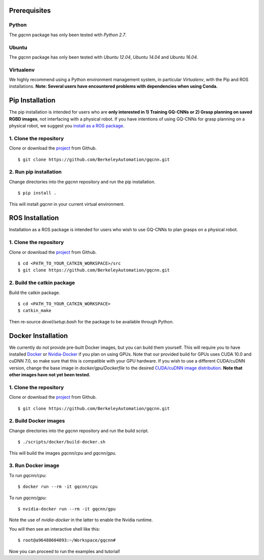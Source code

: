 Prerequisites
~~~~~~~~~~~~~

Python
""""""

The `gqcnn` package has only been tested with `Python 2.7`.

Ubuntu
""""""

The `gqcnn` package has only been tested with `Ubuntu 12.04`, `Ubuntu 14.04` and `Ubuntu 16.04`.

Virtualenv
""""""""""

We highly recommend using a Python environment management system, in particular `Virtualenv`, with the Pip and ROS installations. **Note: Several users have encountered problems with dependencies when using Conda.**

Pip Installation
~~~~~~~~~~~~~~~~

The pip installation is intended for users who are **only interested in 1) Training GQ-CNNs or 2) Grasp planning on saved RGBD images**, not
interfacing with a physical robot.
If you have intentions of using GQ-CNNs for grasp planning on a physical robot, we suggest you `install as a ROS package`_.

.. _install as a ROS package: https://berkeleyautomation.github.io/gqcnn/install/install.html#ros-installation

1. Clone the repository
"""""""""""""""""""""""
Clone or download the `project`_ from Github. ::

    $ git clone https://github.com/BerkeleyAutomation/gqcnn.git

.. _project: https://github.com/BerkeleyAutomation/gqcnn

2. Run pip installation
"""""""""""""""""""""""
Change directories into the `gqcnn` repository and run the pip installation. ::

    $ pip install .

This will install `gqcnn` in your current virtual environment.

.. _ros-install:

ROS Installation
~~~~~~~~~~~~~~~~

Installation as a ROS package is intended for users who wish to use GQ-CNNs to plan grasps on a physical robot.

1. Clone the repository
"""""""""""""""""""""""
Clone or download the `project`_ from Github. ::

    $ cd <PATH_TO_YOUR_CATKIN_WORKSPACE>/src
    $ git clone https://github.com/BerkeleyAutomation/gqcnn.git

2. Build the catkin package
"""""""""""""""""""""""""""
Build the catkin package. ::

    $ cd <PATH_TO_YOUR_CATKIN_WORKSPACE>
    $ catkin_make

Then re-source `devel/setup.bash` for the package to be available through Python.

Docker Installation
~~~~~~~~~~~~~~~~~~~

We currently do not provide pre-built Docker images, but you can build them yourself. This will require you to have installed `Docker`_ or `Nvidia-Docker`_ if you plan on using GPUs. Note that our provided build for GPUs uses CUDA 10.0 and cuDNN 7.0, so make sure that this is compatible with your GPU hardware. If you wish to use a different CUDA/cuDNN version, change the base image in `docker/gpu/Dockerfile` to the desired `CUDA/cuDNN image distribution`_. **Note that other images have not yet been tested.**

.. _Docker: https://www.docker.com/
.. _Nvidia-Docker: https://github.com/NVIDIA/nvidia-docker
.. _CUDA/cuDNN image distribution: https://hub.docker.com/r/nvidia/cuda/

1. Clone the repository
"""""""""""""""""""""""
Clone or download the `project`_ from Github. ::

    $ git clone https://github.com/BerkeleyAutomation/gqcnn.git

.. _project: https://github.com/BerkeleyAutomation/gqcnn

2. Build Docker images
""""""""""""""""""""""
Change directories into the `gqcnn` repository and run the build script. ::

    $ ./scripts/docker/build-docker.sh

This will build the images `gqcnn/cpu` and `gqcnn/gpu`.

3. Run Docker image
""""""""""""""""""""
To run `gqcnn/cpu`: ::

    $ docker run --rm -it gqcnn/cpu

To run `gqcnn/gpu`: ::
    
    $ nvidia-docker run --rm -it gqcnn/gpu

Note the use of `nvidia-docker` in the latter to enable the Nvidia runtime.

You will then see an interactive shell like this: ::

    $ root@a96488604093:~/Workspace/gqcnn#

Now you can proceed to run the examples and tutorial!

